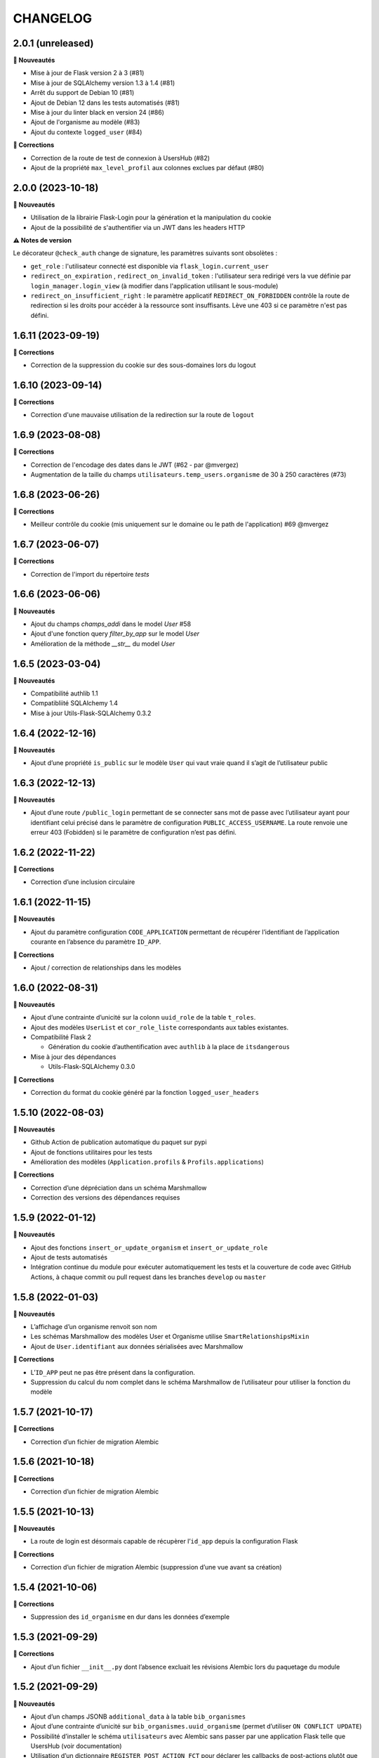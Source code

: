 CHANGELOG
*********

2.0.1 (unreleased)
------------------

**🚀 Nouveautés**

- Mise à jour de Flask version 2 à 3 (#81)
- Mise à jour de SQLAlchemy version 1.3 à 1.4 (#81)
- Arrêt du support de Debian 10 (#81)
- Ajout de Debian 12 dans les tests automatisés (#81)
- Mise à jour du linter black en version 24 (#86)
- Ajout de l'organisme au modèle (#83)
- Ajout du contexte ``logged_user`` (#84)

**🐛 Corrections**

- Correction de la route de test de connexion à UsersHub (#82)
- Ajout de la propriété ``max_level_profil`` aux colonnes exclues par défaut (#80)


2.0.0 (2023-10-18)
------------------

**🚀 Nouveautés**

- Utilisation de la librairie Flask-Login pour la génération et la manipulation du cookie
- Ajout de la possibilité de s'authentifier via un JWT dans les headers HTTP

**⚠️ Notes de version**

Le décorateur ``@check_auth`` change de signature, les paramètres suivants sont obsolètes : 

- ``get_role`` : l'utilisateur connecté est disponible via ``flask_login.current_user``
- ``redirect_on_expiration`` , ``redirect_on_invalid_token`` : l'utilisateur sera redirigé vers la vue définie par ``login_manager.login_view`` (à modifier dans l'application utilisant le sous-module)
- ``redirect_on_insufficient_right`` : le paramètre applicatif ``REDIRECT_ON_FORBIDDEN`` contrôle la route de redirection si les droits pour accéder à la ressource sont insuffisants. Lève une 403 si ce paramètre n'est pas défini.


1.6.11 (2023-09-19)
-------------------

**🐛 Corrections**

- Correction de la suppression du cookie sur des sous-domaines lors du logout


1.6.10 (2023-09-14)
-------------------

**🐛 Corrections**

- Correction d'une mauvaise utilisation de la redirection sur la route de ``logout``


1.6.9 (2023-08-08)
------------------

**🐛 Corrections**

- Correction de l'encodage des dates dans le JWT (#62 - par @mvergez)
- Augmentation de la taille du champs ``utilisateurs.temp_users.organisme`` de 30 à 250 caractères (#73)


1.6.8 (2023-06-26)
------------------

**🐛 Corrections**

- Meilleur contrôle du cookie (mis uniquement sur le domaine ou le path de l'application) #69 @mvergez


1.6.7 (2023-06-07)
------------------

**🐛 Corrections**

- Correction de l'import du répertoire `tests`


1.6.6 (2023-06-06)
------------------

**🚀 Nouveautés**

* Ajout du champs `champs_addi` dans le model `User` #58
* Ajout d'une fonction query `filter_by_app` sur le model `User`
* Amélioration de la méthode `__str__` du model `User`


1.6.5 (2023-03-04)
------------------

**🚀 Nouveautés**

* Compatibilité authlib 1.1
* Compatibliité SQLAlchemy 1.4
* Mise à jour Utils-Flask-SQLAlchemy 0.3.2


1.6.4 (2022-12-16)
------------------

**🚀 Nouveautés**

* Ajout d’une propriété ``is_public`` sur le modèle ``User`` qui vaut vraie quand il s’agit de l’utilisateur public


1.6.3 (2022-12-13)
------------------

**🚀 Nouveautés**

* Ajout d’une route ``/public_login`` permettant de se connecter sans mot de passe avec l’utilisateur ayant pour identifiant celui précisé dans le paramètre de configuration ``PUBLIC_ACCESS_USERNAME``. La route renvoie une erreur 403 (Fobidden) si le paramètre de configuration n’est pas défini.


1.6.2 (2022-11-22)
------------------

**🐛 Corrections**

* Correction d’une inclusion circulaire


1.6.1 (2022-11-15)
------------------

**🚀 Nouveautés**

* Ajout du paramètre configuration ``CODE_APPLICATION`` permettant de récupérer l’identifiant de l’application courante en l’absence du paramètre ``ID_APP``.

**🐛 Corrections**

* Ajout / correction de relationships dans les modèles


1.6.0 (2022-08-31)
------------------

**🚀 Nouveautés**

* Ajout d’une contrainte d’unicité sur la colonn ``uuid_role`` de la table ``t_roles``.
* Ajout des modèles ``UserList`` et ``cor_role_liste`` correspondants aux tables existantes.
* Compatibilité Flask 2

  * Génération du cookie d’authentification avec ``authlib`` à la place de ``itsdangerous``

* Mise à jour des dépendances

  * Utils-Flask-SQLAlchemy 0.3.0

**🐛 Corrections**

* Correction du format du cookie généré par la fonction ``logged_user_headers``


1.5.10 (2022-08-03)
-------------------

**🚀 Nouveautés**

* Github Action de publication automatique du paquet sur pypi
* Ajout de fonctions utilitaires pour les tests
* Amélioration des modèles (``Application.profils`` & ``Profils.applications``)

**🐛 Corrections**

* Correction d’une dépréciation dans un schéma Marshmallow
* Correction des versions des dépendances requises


1.5.9 (2022-01-12)
------------------

**🚀 Nouveautés**

* Ajout des fonctions ``insert_or_update_organism`` et ``insert_or_update_role``
* Ajout de tests automatisés
* Intégration continue du module pour exécuter automatiquement les tests et la couverture de code avec GitHub Actions, à chaque commit ou pull request dans les branches ``develop`` ou ``master``


1.5.8 (2022-01-03)
------------------

**🚀 Nouveautés**

* L’affichage d’un organisme renvoit son nom
* Les schémas Marshmallow des modèles User et Organisme utilise ``SmartRelationshipsMixin``
* Ajout de ``User.identifiant`` aux données sérialisées avec Marshmallow

**🐛 Corrections**

* L’``ID_APP`` peut ne pas être présent dans la configuration.
* Suppression du calcul du nom complet dans le schéma Marshmallow de l’utilisateur pour utiliser la fonction du modèle


1.5.7 (2021-10-17)
------------------

**🐛 Corrections**

* Correction d’un fichier de migration Alembic


1.5.6 (2021-10-18)
------------------

**🐛 Corrections**

* Correction d’un fichier de migration Alembic


1.5.5 (2021-10-13)
------------------

**🚀 Nouveautés**

* La route de login est désormais capable de récupèrer l’``id_app`` depuis la configuration Flask

**🐛 Corrections**

* Correction d’un fichier de migration Alembic (suppression d’une vue avant sa création)


1.5.4 (2021-10-06)
------------------

**🐛 Corrections**

* Suppression des ``id_organisme`` en dur dans les données d’exemple


1.5.3 (2021-09-29)
------------------

**🐛 Corrections**

* Ajout d’un fichier ``__init__.py`` dont l’absence excluait les révisions Alembic lors du paquetage du module


1.5.2 (2021-09-29)
------------------

**🚀 Nouveautés**

* Ajout d’un champs JSONB ``additional_data`` à la table ``bib_organismes``
* Ajout d’une contrainte d’unicité sur ``bib_organismes.uuid_organisme`` (permet d’utiliser ``ON CONFLICT UPDATE``)
* Possibilité d’installer le schéma ``utilisateurs`` avec Alembic sans passer par une application Flask telle que UsersHub (voir documentation)
* Utilisation d’un dictionnaire ``REGISTER_POST_ACTION_FCT`` pour déclarer les callbacks de post-actions plutôt que l’entrée ``after_USERSHUB_request`` dans la config de Flask

**🐛 Corrections**

* Correction de la vue ``v_roleslist_forall_applications`` (``LEFT JOIN``)
* Correction des SQL d’installation : les évolutions sont amenées par les migrations Alembic


1.5.1 (2021-09-07)
------------------

**🐛 Corrections**

* Corrections du packaging des migrations


1.5.0 (2021-09-06)
------------------

**🚀 Nouveautés**

* Gestion du schéma ``utilisateurs`` avec Alembic par ce module (et non plus dans UsersHub)

**🐛 Corrections**

* Corrections mineurs des modèles


1.4.7 (2021-07-22)
------------------

**🚀 Nouveautés**

* Amélioration des messages et e-mails utilisateurs

**🐛 Corrections**

* Corrections de 2 bugs mineurs


1.4.6 (2021-06-03)
------------------

**🚀 Nouveautés**

* Ajout du modèle Organisme et de la table de correspondance ``cor_role``
* Support de la méthode de mot de passe ``hash`` via l’attribut du modèle
* Amélioration des relationships
* Utilisation de @serializable sur les modèles
* Ajout des schémas Marshmallow

**🐛 Corrections**

* Correction du nom d’un n° de séquence


1.4.5 (2021-02-24)
------------------

**🚀 Nouveautés**

* Passage de l'instance de SQLAlchemy du module parent via une variable d'environnement

**🐛 Corrections**

* Les dépendances du fichier ``requirements.txt`` ne sont plus fixées à une version


1.4.4 (2020-10-17)
------------------

**Nouveautés**

* Ajout du nom complet dans le modèle `User` en tant que propriété hybride
* Mise à jour des dépendances (psycopg2 et SQLAlchemy)
* Ajout de l'url de confirmation dans le modèle `TempUser`


1.4.3 (2019-12-18)
------------------

**Corrections**

* Adaptation des méthodes ``as_dict()`` pour compatibilité avec la lib utils-flask-sqla (paramètres ``relationships`` et ``depth``)


1.4.2 (2019-10-08)
------------------

**Corrections**

* Echappement des balises HTML sur le retour de la route "/login" pour corriger une faille XSS (fausse faille car inexploitable)


1.4.1 (2019-09-17)
------------------

**Corrections**

* Correction de la serialisation du modèle TempUser


1.4.0 (2019-09-16)
------------------

**Nouveautés**

* Ajout de routes permettant d'utiliser les actions de gestion de compte de l'API de UsersHub (création d'utilisateurs temporaires, ajout de droits à un utilisateur, récupération des droits d'un utilisateur...) #23
* Ajout d'un mécanisme de proxy permettant d'effectuer des "post_actions" sur chacune des routes de gestion de compte (envoi d'email, gestion applicative)
* Documentation de l'API (https://github.com/PnX-SI/UsersHub-authentification-module/blob/master/README.md#utilisation-de-lapi)
* Mise à jour de Flask (1.0.2 vers 1.1.1)

**Corrections**

* Corrections, optimisations, nettoyage et refactorisations diverses


1.3.3 (2019-05-29)
------------------

**Nouveautés**

* Mise à jour de SQLAlchemy 1.1.13 vers 1.3.3


1.3.2 (2019-02-27)
------------------

**Nouveautés**

* Ajout d'un callback de redirection lorsque les droits sont insuffisants sur le décorateur ``check_auth`` (``redirect_on_insufficient_right``)

**Corrections**

* Correction de conflit d'authentification et de permissions entre les différentes applications utilisant le sous-module sur le même domaine (vérification que le token correspond à l'application courante).

Note pour les développeurs : ce conflit est corrigé en ajoutant un paramètre ``ID_APP`` dans la configuration des applications utilisant ce sous-module (``config.py``). La vérification que le token correspond bien à l'application courante n'est pas assuré si ce paramètre n'est pas passé, pour des raisons de rétro-compatibilité.


1.3.1 (2019-01-15)
------------------

**Corrections**

* Ajout de la classe ``AppRole`` au modèle
* Redirection si les droits de l'utilisateur sont insuffisants


1.3.0 (2019-01-14)
------------------

**Nouveautés**

* Compatibilité avec la version 2 UsersHub
* Suppression des routes et objets du modèle lié au CRUVED qui a été retiré de UsersHub pour le basculer dans GeoNature
* Optimisation des accès à la BDD en utilisant l'instance ``DB`` de l'application dans laquelle est utilisée ce sous-module

**Corrections**

* Précisions dans la documentation (README) sur le script SQL à utiliser depuis le dépôt de UsersHub
* Suppression des scripts SQL locaux pour se n'utiliser que ceux à jour dans le dépôt de UsersHub


1.2.1 (2018-10-08)
------------------

**Corrections**

* Ajout d'un test sur la fonction ``fn_check_password`` pour vérifier si le mot de passe existe


1.2.0 (2018-09-19)
------------------

* Modification de la route de login pour se connecter sans passer par la table ``cor_role_droit_application`` lorsqu'on fonctionne avec le CRUVED
* Mise à jour des dépendances (``requirements.txt``)
* Mise à jour de Flask (0.12.2 à 1.0.2)

**Corrections**

* Correction des droits des applications filles retournées lors du login
* Correction de la redirection après logout


1.1.1 (2018-06-18)
------------------

* Version corrective lié à la récupération du CRUVED des sous-modules


1.1.0 (2018-05-17)
------------------

**Nouveautés**

* Répercussion du changement du modèle de UsersHub. Le sous-module permet maintenant l'authentification en utilisant une des deux méthode de cryptage de mot de passe (MD5 et HASH). Ajout du paramètre ``PASS_METHOD`` (valeur possible : 'hash' ou 'md5') qui contrôle ce comportement.
* Prise en compte des évolutions de la version 1.3.1 de UsersHub intégrant la gestion des droits utilisateurs via des 'tags'.
* Ajout de fonctionnalités nécessaires à GeoNature v2 (gestion des droits avec le CRUVED) :

  * Ajout du décorateur ``@check_auth_cruved`` pour protéger les routes en passant paramètre une action du CRUVED et une application ou un module.
  * Fonction ``cruved_for_user_in_app`` permettant de récupérer le CRUVED d'un utilisateur
* Corrections diverses

**⚠️ Notes de version**

Cette release n'est compatible avec UsersHub 1.3.1 minimum, qui inclut d'importantes évolutions de la BDD (https://github.com/PnEcrins/UsersHub/blob/develop/data/update_1.3.0to1.3.1.sql).


1.0.2 (2017-12-15)
------------------

**Nouveautés**

Intégration des pull request de @ksamuel 

* Ajout des paramètres : 

  * redirect_on_invalid_token 
  * redirect_on_expiration

* Diverses petites améliorations


1.0.1 (2017-03-10)
------------------

**Nouveautés**

Intégration de la pull request de @ksamuel.

###  Models:

* nouvelles classes pour mapper les tables `bib_droits` et `cor_role_droit_application`
* la classe User utilise md5 pour hasher son password au lieu de sha256. Il faudrait alerter UsersHub de changer le hashing de leur password pour un algo plus robuste et avec un salt. Mais en attendant on doit utiliser le leur.
* `__repr__` pour faciliter le debuggage
* AppUser n'a plus de setter sur le password puisque c'est une vue en lecture seule

###  Auth workflow:

* exceptions plus granulaires et exceptions personnalisées
* obtenir un objet User depuis un token est maintenant une fonction indépendante
* ajout d'une vue pour le log out
* pas de renouvellement de cookie si le token est vide ou en cours d'écriture
* redirection optionnelle sur check_auth
* usage optionnel des codes HTTP standards pour les erreurs
* le modèle user est maintenant attaché à Flask.g
* COOKIE_AUTORENEW passe sur True par défaut pour éviter d'avoir à setter la valeur pour les projets existant. Une erreur de ma part dans la première PR.


1.0.0 (2017-03-03)
------------------

Première version stable du sous-module d'authentification.

Le module peut désormais être intégré de façon indépendante (merci @ksamuel).


0.1.0 (2016-07-07)
------------------

Première version du sous-module d'authentification de UsersHub (https://github.com/PnEcrins/UsersHub/). 

Il permet d'intégrer une authentification dans une application tiers en se basant sur la base de données centralisée de UsersHub.
